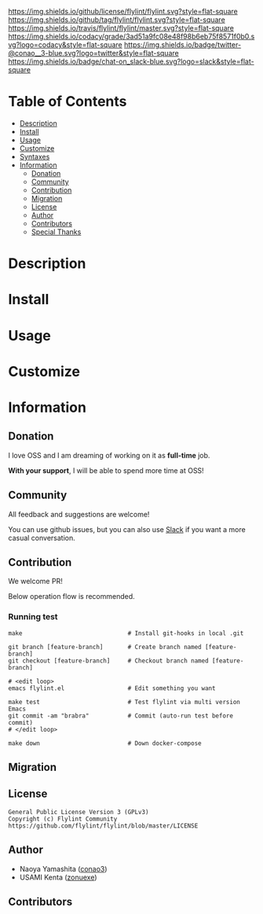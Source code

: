 #+author: conao3
#+date: <2018-10-25 Thu>

[[https://github.com/flylint/flylint][https://raw.githubusercontent.com/conao3/files/master/blob/headers/png/flylint.el.png]]
[[https://github.com/flylint/flylint/blob/master/LICENSE][https://img.shields.io/github/license/flylint/flylint.svg?style=flat-square]]
[[https://github.com/flylint/flylint/releases][https://img.shields.io/github/tag/flylint/flylint.svg?style=flat-square]]
[[https://travis-ci.org/flylint/flylint][https://img.shields.io/travis/flylint/flylint/master.svg?style=flat-square]]
[[https://app.codacy.com/project/flylint/flylint/dashboard][https://img.shields.io/codacy/grade/3ad51a9fc08e48f98b6eb75f8571f0b0.svg?logo=codacy&style=flat-square]]
[[https://twitter.com/conao_3][https://img.shields.io/badge/twitter-@conao__3-blue.svg?logo=twitter&style=flat-square]]
[[https://conao3-support.slack.com/join/shared_invite/enQtNjUzMDMxODcyMjE1LWUwMjhiNTU3Yjk3ODIwNzAxMTgwOTkxNmJiN2M4OTZkMWY0NjI4ZTg4MTVlNzcwNDY2ZjVjYmRiZmJjZDU4MDE][https://img.shields.io/badge/chat-on_slack-blue.svg?logo=slack&style=flat-square]]

* Table of Contents
- [[#description][Description]]
- [[#install][Install]]
- [[#usage][Usage]]
- [[#customize][Customize]]
- [[#syntaxes][Syntaxes]]
- [[#information][Information]]
  - [[#donation][Donation]]
  - [[#community][Community]]
  - [[#contribution][Contribution]]
  - [[#migration][Migration]]
  - [[#license][License]]
  - [[#author][Author]]
  - [[#contributors][Contributors]]
  - [[#special-thanks][Special Thanks]]

* Description

* Install

* Usage

* Customize

* Information
** Donation
I love OSS and I am dreaming of working on it as *full-time* job.

*With your support*, I will be able to spend more time at OSS!

[[https://www.patreon.com/conao3][https://c5.patreon.com/external/logo/become_a_patron_button.png]]

** Community
All feedback and suggestions are welcome!

You can use github issues, but you can also use [[https://conao3-support.slack.com/join/shared_invite/enQtNjUzMDMxODcyMjE1LWUwMjhiNTU3Yjk3ODIwNzAxMTgwOTkxNmJiN2M4OTZkMWY0NjI4ZTg4MTVlNzcwNDY2ZjVjYmRiZmJjZDU4MDE][Slack]]
if you want a more casual conversation.

** Contribution
We welcome PR!

Below operation flow is recommended.
*** Running test
#+begin_src shell
  make                              # Install git-hooks in local .git

  git branch [feature-branch]       # Create branch named [feature-branch]
  git checkout [feature-branch]     # Checkout branch named [feature-branch]

  # <edit loop>
  emacs flylint.el                  # Edit something you want

  make test                         # Test flylint via multi version Emacs
  git commit -am "brabra"           # Commit (auto-run test before commit)
  # </edit loop>

  make down                         # Down docker-compose
#+end_src

** Migration

** License
#+begin_example
  General Public License Version 3 (GPLv3)
  Copyright (c) Flylint Community
  https://github.com/flylint/flylint/blob/master/LICENSE
#+end_example

** Author
- Naoya Yamashita ([[https://github.com/conao3][conao3]])
- USAMI Kenta ([[https://github.com/zonuexe][zonuexe]])

** Contributors
